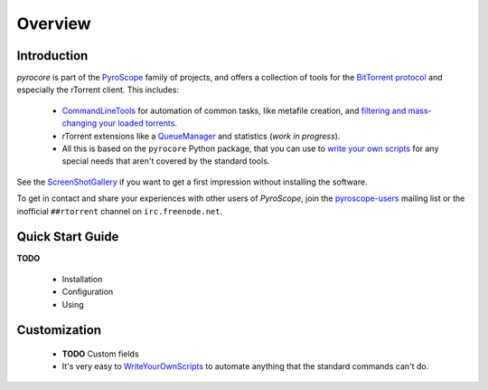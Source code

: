 Overview
========

Introduction
------------

*pyrocore* is part of the
`PyroScope <https://github.com/pyroscope/pyroscope/blob/wiki/PyroScope.md>`_
family of projects, and offers a collection of tools for the `BitTorrent
protocol <https://github.com/pyroscope/pyroscope/blob/wiki/BitTorrent.md>`_
and especially the rTorrent client. This includes:

  * `CommandLineTools <https://github.com/pyroscope/pyroscope/blob/wiki/CommandLineTools.md>`_
    for automation of common tasks, like metafile creation, and
    `filtering and mass-changing your loaded
    torrents <https://github.com/pyroscope/pyroscope/blob/wiki/RtControlExamples.md>`_.
  * rTorrent extensions like a
    `QueueManager <https://github.com/pyroscope/pyroscope/blob/wiki/QueueManager.md>`_
    and statistics (*work in progress*).
  * All this is based on the ``pyrocore`` Python package, that you can
    use to `write your own
    scripts <https://github.com/pyroscope/pyroscope/blob/wiki/WriteYourOwnScripts.md>`_
    for any special needs that aren't covered by the standard tools.

See the
`ScreenShotGallery <https://github.com/pyroscope/pyroscope/blob/wiki/ScreenShotGallery.md>`_
if you want to get a first impression without installing the software.

To get in contact and share your experiences with other users of
*PyroScope*, join the `pyroscope-users`_ mailing list or the inofficial
``##rtorrent`` channel on ``irc.freenode.net``.

.. _`pyroscope-users`: http://groups.google.com/group/pyroscope-users


Quick Start Guide
-----------------

**TODO**

  * Installation
  * Configuration
  * Using


Customization
-------------

  * **TODO** Custom fields
  * It's very easy to
    `WriteYourOwnScripts <https://github.com/pyroscope/pyroscope/blob/wiki/WriteYourOwnScripts.md>`_
    to automate anything that the standard commands can't do.
